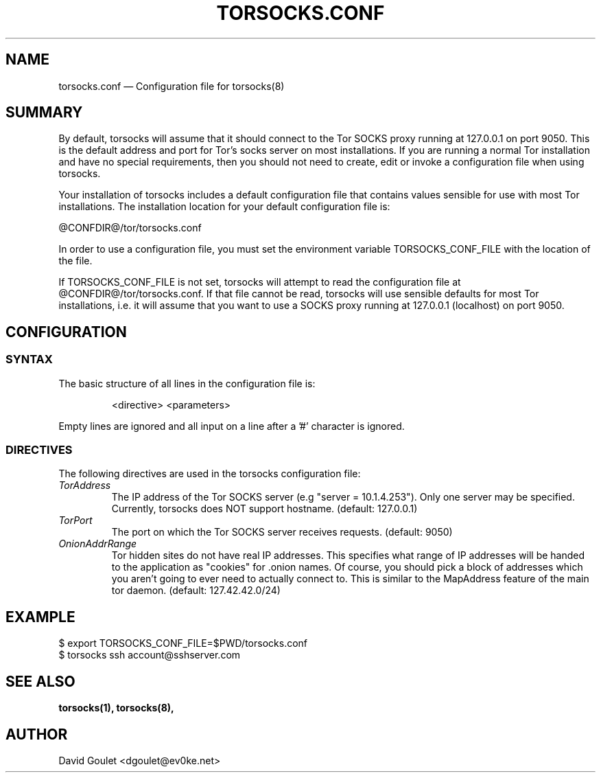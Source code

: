 .TH "TORSOCKS.CONF" "5" "August 24th, 2013" "" ""

.SH NAME
torsocks.conf \(em Configuration file for torsocks(8)

.SH SUMMARY

By default, torsocks will assume that it should connect to the Tor SOCKS proxy
running at 127.0.0.1 on port 9050. This is the default address and port for
Tor's socks server on most installations. If you are running a normal Tor
installation and have no special requirements, then you should not need to
create, edit or invoke a configuration file when using torsocks.

Your installation of torsocks includes a default configuration file
that contains values sensible for use with most Tor installations. The
installation location for your default configuration file is:

  @CONFDIR@/tor/torsocks.conf

In order to use a configuration file, you must set the environment variable
TORSOCKS_CONF_FILE with the location of the file.

If TORSOCKS_CONF_FILE is not set, torsocks will attempt to read the
configuration file at @CONFDIR@/tor/torsocks.conf. If that file cannot be read,
torsocks will use sensible defaults for most Tor installations, i.e. it will
assume that you want to use a SOCKS proxy running at 127.0.0.1 (localhost) on
port 9050.

.SH CONFIGURATION

.SS SYNTAX
The basic structure of all lines in the configuration file is:

.RS
<directive> <parameters>
.RE

Empty lines are ignored and all input on a line after a '#' character is
ignored.

.SS DIRECTIVES
The following directives are used in the torsocks configuration file:

.TP
.I TorAddress
The IP address of the Tor SOCKS server (e.g "server = 10.1.4.253"). Only one
server may be specified. Currently, torsocks does NOT support hostname.
(default: 127.0.0.1)

.TP
.I TorPort
The port on which the Tor SOCKS server receives requests. (default: 9050)

.TP
.I OnionAddrRange
Tor hidden sites do not have real IP addresses. This specifies what range of IP
addresses will be handed to the application as "cookies" for .onion names.  Of
course, you should pick a block of addresses which you aren't going to ever
need to actually connect to. This is similar to the MapAddress feature of the
main tor daemon. (default: 127.42.42.0/24)

.SH EXAMPLE
  $ export TORSOCKS_CONF_FILE=$PWD/torsocks.conf
  $ torsocks ssh account@sshserver.com

.SH SEE ALSO
.BR torsocks(1),
.BR torsocks(8),

.SH AUTHOR
David Goulet <dgoulet@ev0ke.net>
